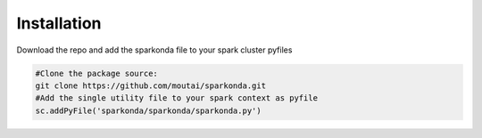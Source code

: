 ============
Installation
============

Download the repo and add the sparkonda file to your spark cluster pyfiles

.. code-block:: python

    #Clone the package source:
    git clone https://github.com/moutai/sparkonda.git
    #Add the single utility file to your spark context as pyfile
    sc.addPyFile('sparkonda/sparkonda/sparkonda.py')

